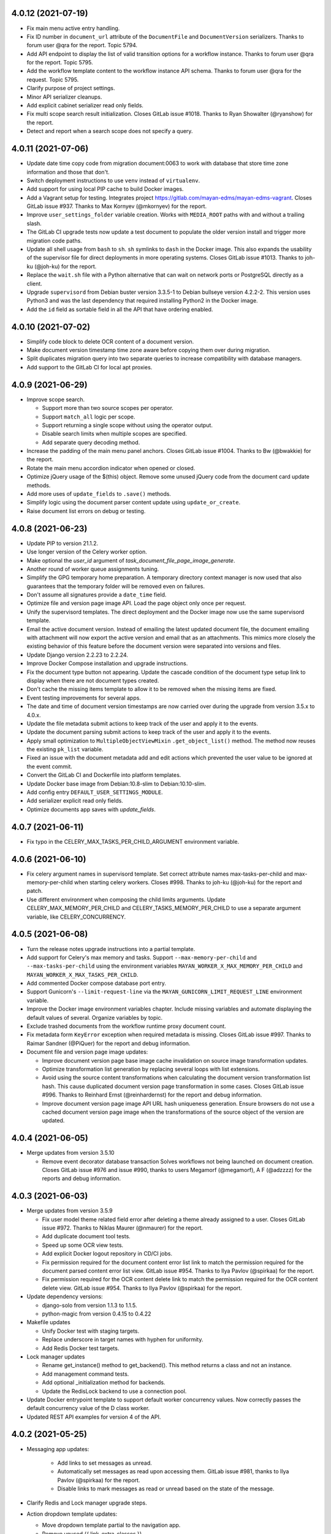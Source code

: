 4.0.12 (2021-07-19)
===================
- Fix main menu active entry handling.
- Fix ID number in ``document_url`` attribute of the ``DocumentFile``
  and ``DocumentVersion`` serializers. Thanks to forum user @qra for the
  report. Topic 5794.
- Add API endpoint to display the list of valid transition options for a
  workflow instance. Thanks to forum user @qra for the report. Topic 5795.
- Add the workflow template content to the workflow instance API schema.
  Thanks to forum user @qra for the request. Topic 5795.
- Clarify purpose of project settings.
- Minor API serializer cleanups.
- Add explicit cabinet serializer read only fields.
- Fix multi scope search result initialization. Closes GitLab issue #1018.
  Thanks to Ryan Showalter (@ryanshow) for the report.
- Detect and report when a search scope does not specify a query.

4.0.11 (2021-07-06)
===================
- Update date time copy code from migration document:0063 to work with
  database that store time zone information and those that don't.
- Switch deployment instructions to use ``venv`` instead of ``virtualenv``.
- Add support for using local PIP cache to build Docker images.
- Add a Vagrant setup for testing. Integrates project
  https://gitlab.com/mayan-edms/mayan-edms-vagrant. Closes GitLab issue
  #937. Thanks to Max Kornyev (@mkornyev) for the report.
- Improve ``user_settings_folder`` variable creation. Works with
  ``MEDIA_ROOT`` paths with and without a trailing slash.
- The GitLab CI upgrade tests now update a test document to populate the
  older version install and trigger more migration code paths.
- Update all shell usage from ``bash`` to ``sh``. ``sh`` symlinks to ``dash``
  in the Docker image. This also expands the usability of the supervisor
  file for direct deployments in more operating systems. Closes GitLab
  issue #1013. Thanks to joh-ku (@joh-ku) for the report.
- Replace the ``wait.sh`` file with a Python alternative that can wait on
  network ports or PostgreSQL directly as a client.
- Upgrade ``supervisord`` from Debian buster version 3.3.5-1 to Debian
  bullseye version 4.2.2-2. This version uses Python3 and was the last
  dependency that required installing Python2 in the Docker image.
- Add the ``id`` field as sortable field in all the API that have ordering
  enabled.

4.0.10 (2021-07-02)
===================
- Simplify code block to delete OCR content of a document version.
- Make document version timestamp time zone aware before copying them over
  during migration.
- Split duplicates migration query into two separate queries to increase
  compatibility with database managers.
- Add support to the GitLab CI for local apt proxies.

4.0.9 (2021-06-29)
==================
- Improve scope search.

  - Support more than two source scopes per operator.
  - Support ``match_all`` logic per scope.
  - Support returning a single scope without using the operator output.
  - Disable search limits when multiple scopes are specified.
  - Add separate query decoding method.

- Increase the padding of the main menu panel anchors. Closes GitLab issue
  #1004. Thanks to Bw (@bwakkie) for the report.
- Rotate the main menu accordion indicator when opened or closed.
- Optimize jQuery usage of the $(this) object. Remove some unused jQuery
  code from the document card update methods.
- Add more uses of ``update_fields`` to ``.save()`` methods.
- Simplify logic using the document parser content update using
  ``update_or_create``.
- Raise document list errors on debug or testing.

4.0.8 (2021-06-23)
==================
- Update PIP to version 21.1.2.
- Use longer version of the Celery worker option.
- Make optional the `user_id` argument of
  `task_document_file_page_image_generate`.
- Another round of worker queue assignments tuning.
- Simplify the GPG temporary home preparation. A temporary directory context
  manager is now used that also guarantees that the temporary folder will be
  removed even on failures.
- Don't assume all signatures provide a ``date_time`` field.
- Optimize file and version page image API. Load the page object only once
  per request.
- Unify the supervisord templates. The direct deployment and the Docker image
  now use the same supervisord template.
- Email the active document version. Instead of emailing the latest updated
  document file, the document emailing with attachment will now export the
  active version and email that as an attachments. This mimics more closely
  the existing behavior of this feature before the document version were
  separated into versions and files.
- Update Django version 2.2.23 to 2.2.24.
- Improve Docker Compose installation and upgrade instructions.
- Fix the document type button not appearing. Update the cascade condition
  of the document type setup link to display when there are not document
  types created.
- Don't cache the missing items template to allow it to be removed when
  the missing items are fixed.
- Event testing improvements for several apps.
- The date and time of document version timestamps are now carried over
  during the upgrade from version 3.5.x to 4.0.x.
- Update the file metadata submit actions to keep track of the user and apply
  it to the events.
- Update the document parsing submit actions to keep track of the user and
  apply it to the events.
- Apply small optimization to ``MultipleObjectViewMixin``
  ``.get_object_list()`` method. The method now reuses the existing
  ``pk_list`` variable.
- Fixed an issue with the document metadata add and edit actions which
  prevented the user value to be ignored at the event commit.
- Convert the GitLab CI and Dockerfile into platform templates.
- Update Docker base image from Debian:10.8-slim to Debian:10.10-slim.
- Add config entry ``DEFAULT_USER_SETTINGS_MODULE``.
- Add serializer explicit read only fields.
- Optimize documents app saves with `update_fields`.

4.0.7 (2021-06-11)
==================
- Fix typo in the CELERY_MAX_TASKS_PER_CHILD_ARGUMENT environment
  variable.

4.0.6 (2021-06-10)
==================
- Fix celery argument names in supervisord template. Set correct attribute
  names max-tasks-per-child and max-memory-per-child when starting celery
  workers. Closes #998. Thanks to joh-ku (@joh-ku) for the report and patch.
- Use different environment when composing the child limits arguments.
  Update CELERY_MAX_MEMORY_PER_CHILD and CELERY_TASKS_MEMORY_PER_CHILD
  to use a separate argument variable, like CELERY_CONCURRENCY.

4.0.5 (2021-06-08)
==================
- Turn the release notes upgrade instructions into a partial template.
- Add support for Celery's max memory and tasks. Support
  ``--max-memory-per-child`` and ``--max-tasks-per-child`` using
  the environment variables ``MAYAN_WORKER_X_MAX_MEMORY_PER_CHILD``
  and ``MAYAN_WORKER_X_MAX_TASKS_PER_CHILD``.
- Add commented Docker compose database port entry.
- Support Gunicorn's ``--limit-request-line`` via the
  ``MAYAN_GUNICORN_LIMIT_REQUEST_LINE`` environment variable.
- Improve the Docker image environment variables chapter. Include missing
  variables and automate displaying the default values of several.
  Organize variables by topic.
- Exclude trashed documents from the workflow runtime proxy document count.
- Fix metadata form ``KeyError`` exception when required metadata is missing.
  Closes GitLab issue #997. Thanks to Raimar Sandner (@PiQuer) for the report
  and debug information.
- Document file and version page image updates:

  - Improve document version page base image cache invalidation on source
    image transformation updates.
  - Optimize transformation list generation by replacing several loops with
    list extensions.
  - Avoid using the source content transformations when calculating the
    document version transformation list hash. This cause duplicated document
    version page transformation in some cases. Closes GitLab issue #996.
    Thanks to Reinhard Ernst (@reinhardernst) for the report and debug
    information.
  - Improve document version page image API URL hash uniqueness generation.
    Ensure browsers do not use a cached document version page image when
    the transformations of the source object of the version are updated.

4.0.4 (2021-06-05)
==================
- Merge updates from version 3.5.10

  - Remove event decorator database transaction
    Solves workflows not being launched on document creation. Closes
    GitLab issue #976 and issue #990, thanks to users Megamorf (@megamorf),
    A F (@adzzzz) for the reports and debug information.

4.0.3 (2021-06-03)
==================
- Merge updates from version 3.5.9

  - Fix user model theme related field error after deleting a theme already
    assigned to a user. Closes GitLab issue #972. Thanks to Niklas Maurer
    (@nmaurer) for the report.
  - Add duplicate document tool tests.
  - Speed up some OCR view tests.
  - Add explicit Docker logout repository in CD/CI jobs.
  - Fix permission required for the document content error list link to match
    the permission required for the document parsed content error list view.
    GitLab issue #954. Thanks to Ilya Pavlov (@spirkaa) for the report.
  - Fix permission required for the OCR content delete link to match the
    permission required for the OCR content delete view. GitLab issue #954.
    Thanks to Ilya Pavlov (@spirkaa) for the report.

- Update dependency versions:

  - django-solo from version 1.1.3 to 1.1.5.
  - python-magic from version 0.4.15 to 0.4.22

- Makefile updates

  - Unify Docker test with staging targets.
  - Replace underscore in target names with hyphen for uniformity.
  - Add Redis Docker test targets.

- Lock manager updates

  - Rename get_instance() method to get_backend(). This method
    returns a class and not an instance.
  - Add management command tests.
  - Add optional _initialization method for backends.
  - Update the RedisLock backend to use a connection pool.

- Update Docker entrypoint template to support default worker
  concurrency values. Now correctly passes the default concurrency
  value of the D class worker.
- Updated REST API examples for version 4 of the API.

4.0.2 (2021-05-25)
==================
- Messaging app updates:

    - Add links to set messages as unread.
    - Automatically set messages as read upon accessing them. GitLab issue
      #981, thanks to Ilya Pavlov (@spirkaa) for the report.
    - Disable links to mark messages as read or unread based on the state of
      the message.

- Clarify Redis and Lock manager upgrade steps.
- Action dropdown template updates:

  - Move dropdown template partial to the navigation app.
  - Remove unused {{ link_extra_classes }}.
  - Remove obsolete dropdown HTML markup.

- Fix action menu disabled link appearance.
- Correct user_settings folder creation step. Closes GitLab issue #984.
  Thanks to Matthias Löblich (@startmat) for the report.
- Ensure the API authentication has completed before doing initial filtering.
  Fixes API views returning 404 errors when using token authentication.
- Minor source string fixes.
- Update Django REST framework from version 3.11.0 to 3.11.2.
- Update PIP from version 21.0.1 to 21.1.1.
- Update django-mptt from version 0.11.0 to 0.12.0.
- Add ordering to cabinets. Closes GitLab issue #986. Thanks to Hanno Zulla
  (@hzulla) for the report.

4.0.1 (2021-05-20)
==================
- Fix group and user setup link conditional disable not working as
  expected.
- Fix Docker environment variables documentation chapter regarding
  worker concurrency.
- Add troubleshooting section regarding document file access after upgrade
  to version 4.0.
- Allow migration of the settings ``DOCUMENTS_STORAGE_BACKEND`` and
  ``DOCUMENTS_STORAGE_BACKEND_ARGUMENTS`` for more situations.

4.0 (2021-05-19)
================
- Add document version page list reset.
- Add document version page delete.
- Add document version hash from content object.
- Improve file and version page max page calculation.
- Add version page navigation.
- Support document file deletion.
- Move document download code to document file.
- Add document file permissions.
- Move page count update to document file.
- Several renames for consistency. Use the major, minor, verb order
  for variable names in more places.
- Point document to latest document version. This removes the document page
  views and makes them aliases of the document version pages views.
- Add document version deletion.
- Add document file properties view.
- Remove page disabling/enabling.
- Add document version page model.
- Add caches, settings and handlers for the document version cache.
- Add document version page image API.
- Rename ``DocumentPage`` model to ``DocumentFilePage``.
- Invert the document and OCR migrations dependency. Makes the OCR migration
  dependent on the documents app migration. This allows disabling the OCR app.
- New event ignore and keep attribute options
- No results template for file list view.
- Fixed version page append
- Convert document model save method to use event decorator.
- Update file hooks to work when there is not previous file.
- Remove all remaining orientation support. Remove rotation test files.
- Add multi document version delete.
- Add a generic multi item delete view.
- Longer document file action texts.
- Document stub recalculation by file save and delete
- Better document version page remap
- Reorganize and split document model tests
- Add file upload mixin method.
- Unify the action dropdown instances into a new partial called
  ``appearance/partials/actions_dropdown.html``.
- Move the ``related`` menu from the "Actions" to the ``facet`` area.
- Add sources to their own menu.
- Add ``mode`` argument to SharedUploadedFile.
- Split document app model tests into separate modules.
- Split document app test mixins into separate modules.
- Fix the appearance of the automatically generated view titles.
- Add a new "Return" menu for secondary object views.
- Use the "Return" menu for the document version, document version page,
  document file, and document file page views.
- Remove the "File..." reference to the document file form fields as these
  are now obvious.
- Add more return links. From document version to version list, from
  document file to document file list, from document version page to
  document, from document file page to document.
- Add document version edit view. Allows editing the document version comment.
- Improve the return links with the chevron as the uniform secondary icon.
- Rename the document view, document version view and document file views to
  document preview, document file preview and document version preview.
- Enable more cabinets, checkouts, document comments, metadata, linking,
  mailer, mirroring, web links apps.
- Allow using staging folders for new document file uploads.
- Add conditional source link highlighting.
- Add document version create view and permission.
- Add validation and test for repeated document version page numbers.
- Improve page remap code and add annotated content object list support.
- Don't display the file upload link on the document file delete view.
- Update shared upload file to allow storing the original filename.
- Upload the new document file upload code path to conserve the original
  filename.
- Rename ``DeletedDocument`` to ``TrashedDocument``, same with the
  corresponding trashed fields and manager methods.
- Add document file download event.
- Rename all instances of ``icon_class`` to ``icon`` as only icon instances
  are used now in every app.
- Add icons to the mark notification as seen and mark all notification as
  seen links.
- Switch both view to mark notification as read to use the POST request
  via a confirmation view.
- Return the event type subscription list sorted by namespace label and event
  type label.
- Make the search fields more uniform and add missing ones.
- Add full label for search parent fields.
- Add events for the document type quick label model.
- Add dedicated API endpoints for the document type quick label model.
- Update the file cache partition purge view to be a generic view that can
  be called using the content type of an object. Adds a new file cache
  partition purge permission.
- Added ``ContentTypeTestCaseMixin``.
- Include ``EventTestCaseMixin`` as part of the base test case mixin.
- Rename usage of "recent document" to the more explicit "recently
  accessed document". This was done at the mode, view and API level.
  The recently accessed document API will now require the document view
  permission.
- Rename the document model ``date_added`` field to ``datetime_created`` to
  better reflect the purpose of the field.
- Add a ``RecentlyCreatedDocument`` proxy and associate the recent document
  columns to it.
- Move the recently created document query calculation to its own model
  manager.
- Add the recently created document API.
- Add favorite documents API.
- Rename the ``misc_models.py`` module to ``duplicated_document_models.py``.
- Split the ``document_api_views.py`` modules into ``document_api_views.py``
  and ``trashed_document_api_views.py``.
- Add date time field to the favorite documents models to ensure deterministic
  ordering when deleting the oldest favorites.
- Rename the setting ``DOCUMENTS_RECENT_ACCESS_COUNT`` to
  ``DOCUMENTS_RECENTLY_ACCESSED_COUNT``, and ``DOCUMENTS_RECENT_ADDED_COUNT``
  to ``DOCUMENTS_RECENTLY_CREATED_COUNT``. Config file migrations and
  migration tests were added. Environment and supervisor settings need to be
  manually updated.
- Document stubs without a label will now display their ID as the label.
  This allows documents without files or versions to be accessible via the
  user interface.
- Add the reusable ObjectActionAPIView API view. This is a view that can
  execute an action on an object from a queryset from a POST request.
- Improve proxy model menu link resolution. Proxy model don't need at least
  one bound link anymore to trigger resolution of all the parent model links.
  The inclusion logic is now reverse and defaults to exclusion. Menu need to
  be configured explicitly enable to proxy model link resolution using the new
  ``.add_proxy_inclusions(source)`` method.
- Move the duplicated documents code to its own app.
- Add duplication backend support to the duplicates app.
- Add duplicates app API.
- Add support for search model proxy registration.
- Remove the ``views`` arguments from the SourceColumn class. Use models
  proxies instead to customize the columns of a model based on the view
  displayed.
- Add document type change workflow action.
- Rename WizardStep to DocumentCreateWizardStep. This change better reflects
  its purpose and interface.
- Move DocumentCreateWizardStep to the sources.classes module.
- Add automatic loading support for the ``wizard_step`` modules. It is no
  longer necessary to import these modules inside the App's .ready() method.
- Update API endpoints to use explicit primary key URL keyword arguments.
- Split workflow models module into separate modules.
- Remove usage of Document.save(_user). The event_actor attribute is used
  instead.
- Convert the key creation and expiration fields to date and time fields.
- Add creation and download events for keys.
- Add event subscription for keys.
- Include time of document signatures. Closes GitLab issue #941. Thanks
  to forum user Tomek (@tkwoka) for the report and additional
  information.
- Add document signature tool to refresh the content of existing signatures
  when there are database or backend changes.
- Moved ``ObjectLinkWidget`` to the views app.
- Add global ACL list view.
- ``appearance_app_templates`` now passes the request to the templates being
  rendered.
- Remove the user impersonation fragment form the ``base.html`` template and
  moved it to its own viewport template.
- Enable subscribing to user impersonation events.
- Enable impersonation permission for individual users.
- Allow impersonating users from the user list view.
- Update jQuery from version 3.4.1 to 3.5.1.
- Move user language and timezone code from the `common` app to a new app
  called `locales`.
- Move common and smart settings app `base` template markup to their own
  apps via the `viewport` app template.
- Rename document comment model's `comment` field to `text`.
- Support sorting document comments by user or by date.
- Increase the size of the ``Lock`` lock manager model ``name`` field to a
  255 char field. Closes GitLab issue #939. Thanks to Will Wright
  (@fireatwill) for the report and investigation.
- Add example usage for the ``COMMON_EXTRA_APPS`` and
  ``COMMON_DISABLED_APPS``. Closes GitLab issue #929. Thanks to Francesco
  Musella (@francesco.musella-biztems) for the report.
- Reorganize mixins. Add a suffix to specify the purpose of the mixin and
  move them to different module when appropriate.
- Refactored the notification generation for efficiency, scalability and
  simplicity. Only users subscribed to events are queued for notifications.
  Content types of event targets and action objects is reused from the action
  model instead of gathering from inspection. Nested loop removed and lowered
  to a single loop.
- Optimize SourceColumn resolution. Support column exclusion for all object
  types. Ensure columns are not repeated when resolved even if they were
  defined multiple times. Improve docstring for the resolution logic in each
  level. Remove unused ``context`` parameter. Add SourceColumn tests.
- Support defining the default ``SearchModel``. This allows removing the hard
  coded search model name from the search template and allows third party
  apps to define their own default ``SearchModel``.
- Update MySQL Docker image from version 5.7 to 8.0. PostreSQL image from version
  10.14 to 10.15. Redis image from version 5.0 to 6.0.
- Move time delays from test and into its own test mixin. Remove MySQL test delays.
- Standardize a class for the widgets of the class ``SourceColumn`` named
  ``SourceColumnWidget``.
- The cabinet view permission is now required for a document, to be able to
  view which cabinets contain that document. This change mirrors the
  permission layout of the metadata and tag apps.
- File caching now uses the same lock for all file methods. This ensures that
  a cache file that is being deleted or purge is not open for reading and
  vice versa.
- A method decorator was added to the lock manager app to ease usage of the
  same lock workflow in methods of the same class.
- The error handling of the ``CachePartitionFile`` methods was improved.
  This ensures proper clean up of stray storage files on model file creation
  error. The model now avoids accessing the model file for clean up on model
  file creation error, which would raise a hard to understand and diagnose
  missing file entry error. The model now avoids updating cache size on
  either model or storage file creation error.
- Support disabling form help texts via ``form_hide_help_text``.
- Docker image tagging layout has been updated. Images are tagged by version
  and series. Series have the 's' prefix and versions have the 'v' prefix.
- Added API endpoints for the Assets model.
- Added cached image generation for assets.
- Added asset detail view with image preview.
- Added a detail view for the cache model.
- Added the ``image_url`` field to the Workflow template serializer.
- Added retry support for the workflow preview generation task.
- Updated the autoadmin app to use the login template ``login_content``
  template hook. This allows the autoadmin app to show login information
  without directly modifying the login template.
- Update tags app to improve user event tracking on view and API.
- Support deleting multiple document files.
- Track document file deletion event user in views.
- Rename ``setting_workflowimagecache_storage`` to
  ``setting_workflow_image_cache_storage_backend``.
- Support collapsing the options of the menus "list facet" and "object" when
  in list view mode. This behavior is controlled with the new settings:
  ``COMMON_COLLAPSE_LIST_MENU_LIST_FACET`` and
  ``COMMON_COLLAPSE_LIST_MENU_OBJECT``. Both default to ``False``.
- Added a check to the task manager app to ensure all defined tasks are
  properly configure in their respective ``queues.py`` modules.
- ACL apps updates: Add ACL deleted event, track action actor in API and
  views. Simply API views using REST API mixins. Update API views to return
  404 errors instead of 403, move global ACL list to the setup menu,
  model that are registered for ACLs are now also automatically register
  events in order to receive the ACL deleted event, improve tests and add more
  test cases.
- Update AddRemoveView to only call the underlying add or remove methods only
  if there are objects to act upon instead of calling the method with an
  empty queryset which would trigger unwanted events.
- Add ``ExternalContentTypeObjectAPIViewMixin`` to the REST API app. This
  mixin simplifies working with models that act upon another object via
  their Content Type, such as the ACLs.
- Update the ACL app to support multiple foreign object permission
  inheritance. Support for ``GenericForeignKey`` non default ``ct_field``,
  and ``fk_field`` was also added.
- Added support to export the global events list, object events list and
  user events list.
- Registering a model to receive events will cause it to have the object
  event view and object event subscription links bound too. This can
  be disabled with the `bind_links` argument. The default menu to bind the
  links is the "List facet". This can be changed via the ``menu`` argument.
- Change the format of the ``file_metadata_value_of`` helper. The driver
  and metadata entry are now separated by a double underscore instead of a
  single underscore. This allows supporting drivers and entries that might
  contain an underscore themselves.
- Add ``databases`` app to group data and models related code.
- Add class support for scoped searches. GitLab issue #875.
- Add sorting support to the API.
- Updated how the user interface column sorting works. The code was
  simplified by using a single query variable. The code was expanded
  to support multiple fields in the future. The URL query key used for
  column sorting was changed to match the API sorting.a
- Added the ``databases`` app. This app groups data and models related code.
- Added a patch for Django's ``Migration`` class to display time delta for
  each migration during development.
- Docker Compose updates:

    - Use profiles for extra containers.
    - Converted to use extensions to remove duplicated markup.
    - A new container was added to mount an index.
    - Added support for Traefik.
    - Added sample .env file.
    - Update required Docker Compose to version 1.28.

- Add a third document filename generator that used an UUID plus the original
  filename of the uploaded file. This generator has the advantage of producing
  unique filename while also preserving the original filename for reference.
- Add support for the "Reply To" field for sending documents via email and
  for the mailing workflow actions. Closes GitLab issue #864. Thanks to
  Kevin Pawsey (@kevinpawsey) for the request.
- Allow customization of the error condition when generating document images.
  This allows displaying more icons in addition to the generic document
  image error with additional contextual information and popup messages
  explaining the actual error condition.
- Add key attributes to the document signature serializers. Forum topic 5085.
  Thanks to forum user @qra for the request.
- Added key attributes to the document signature model as calculated
  properties.
- Move detached signature upload from the created endpoint to a
  new /uploaded endpoint.
- Added document signature events.
- Refactored the workflows app.

    - Rebalance permissions needed to transition a workflow instance.
      The workflow instance transition permission is now needed for
      the document and for either the transition or the workflow.
    - Add more tests including trashed document tests.
    - Split API tests into instance and template tests.
    - Add `workflow-instance-log-entry-detail` end point.
    - Add parent URL fields to serializers.
    - Allow passing extra data when transitioning a workflow via the API.
    - Limit state options to workflow when using the API. This matches
      the UI behavior.

- Renamed the AddRemove view ``main_object_method_add`` to
  ``main_object_method_add_name`` and ``main_object_method_remove`` to
  ``main_object_method_add_remove_name``.
- Add ``has_translations`` flag to MayanAppConfig to indicate if the app
  should have its translation files processed or ignored. Defaults to
  ``True``.
- Dependency version upgrades:

  - coverage from 5.1 to 5.5.
  - Django to 2.2.23.
  - django-debug-toolbar to 3.2.
  - django-extensions to 3.1.2.
  - django-rosetta to 0.9.4.
  - django-silk to 4.1.0.
  - flake8 to 3.9.0.
  - ipython to 7.22.0.
  - pycounty to 20.7.3.
  - requests to 2.25.1.
  - Sphinx to 3.5.4.
  - sh to 1.14.1.
  - sphinx-autobuild to 2021.3.14.
  - sphinx-sitemap to 2.2.0.
  - sphinxcontrib-spelling to 7.1.0.
  - tornado to 6.1.
  - tox from 3.14.6 to 3.23.1.
  - transifex-client to 0.14.2.
  - twine to 3.4.1.
  - wheel to 0.36.2.

- Fix sub workflow launch state action.
- Convert the workflow instance creation to a background task.
- File caching app updates

  - Add cache partition purge event.
  - Use new event decorator.
  - Use related object as the cache partition purge event action object.
  - Allow cache prune to retry on LockError.
  - Add maximum cache prune failure counter.
  - Remove possible cache file lock name collision.

- Add locking to the duplicated document scan code to workaround race
  condition in Django bug #19544 when adding duplicated documents via
  the many to many field ``.add()`` method.
- Remove the default queue. All tasks must now be explicitly assigned to an
  app defined queue.
- Update file cache to use and LRU style eviction logic.
- Only prune caches during startup if their maximum size changed.
- Add detection of excessive cache pruning when cache size is too small for
  the workload.
- Detect and avoid duplicated queue names.
- Add a fourth class of worker.
- Re-balance queues.
- Rename workers from ``fast``, ``medium``, and ``slow`` to ``A`` (fast),
  ``B`` (new workers), ``C`` (medium), ``D`` (slow).
- Add support for passing custom nice level to the workers when using the
  Docker image ``run_worker`` command. The value is passed via the
  ``MAYAN_WORKER_NICE_LEVEL`` environment variable. This variable defaults to
  ``0``.
- Avoid adding a transformation to a layer for which it was
  not registered.
- Add LayerError exception.
- Fix redaction ACL support.
- Add support for typecasting the values used to filter the ACL object
  inherited fields.
- Rename the ``mayan_settings`` directory, which is used to allow custom
  setting modules, to the more intuitive ``user_settings``.
